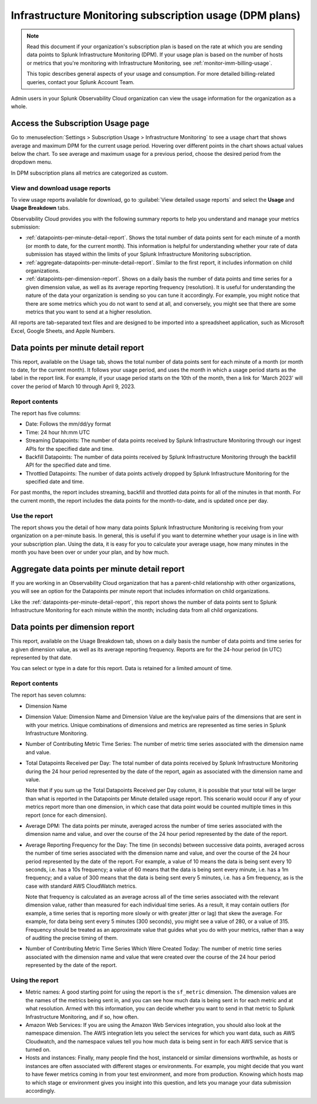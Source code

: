 .. _dpm-usage:

**********************************************************************************
Infrastructure Monitoring subscription usage (DPM plans)
**********************************************************************************

.. meta::
      :description: Monitor Splunk Infrastructure Monitoring subscription usage for DPM plans. 

.. note:: Read this document if your organization's subscription plan is based on the rate at which you are sending data points to Splunk Infrastructure Monitoring (DPM). If your usage plan is based on the number of hosts or metrics that you're monitoring with Infrastructure Monitoring, see :ref:`monitor-imm-billing-usage`.

   This topic describes general aspects of your usage and consumption. For more detailed billing-related queries, contact your Splunk Account Team. 

Admin users in your Splunk Observability Cloud organization can view the usage information for the organization as a whole. 

.. _dpm-using-page:
.. _dpm-usage-report:

Access the Subscription Usage page
=============================================================================

Go to :menuselection:`Settings > Subscription Usage > Infrastructure Monitoring` to see a usage chart that shows average and maximum DPM for the current usage period. Hovering over different points in the chart shows actual values below the chart. To see average and maximum usage for a previous period, choose the desired period from the dropdown menu.

.. image:: /_images/admin/dpm-usage-max.png
      :alt: Maximum usage chart for the usage period from Nov 1 - Dec 1
      :width: 85%

In DPM subscription plans all metrics are categorized as custom. 

View and download usage reports
-------------------------------------------------------------------

To view usage reports available for download, go to :guilabel:`View detailed usage reports` and select the :strong:`Usage` and :strong:`Usage Breakdown` tabs.

.. image:: /_images/admin/dpm-report-tab.png
      :width: 85%

Observability Cloud provides you with the following summary reports to help you understand and manage your metrics submission:

- :ref:`datapoints-per-minute-detail-report`. Shows the total number of data points sent for each minute of a month (or month to date, for the current month). This information is helpful for understanding whether your rate of data submission has stayed within the limits of your Splunk Infrastructure Monitoring subscription.

- :ref:`aggregate-datapoints-per-minute-detail-report`. Similar to the first report, it includes information on child organizations.

-  :ref:`datapoints-per-dimension-report`. Shows on a daily basis the number of data points and time series for a given dimension value, as well as its average reporting frequency (resolution). It is useful for understanding the nature of the data your organization is sending so you can tune it accordingly. For example, you might notice that there are some metrics which you do not want to send at all, and conversely, you might see that there are some metrics that you want to send at a higher resolution.

All reports are tab-separated text files and are designed to be imported into a spreadsheet application, such as Microsoft Excel, Google Sheets, and Apple Numbers.

.. _datapoints-per-minute-detail-report:

Data points per minute detail report
=============================================================================

This report, available on the Usage tab, shows the total number of data points sent for each minute of a month (or month to date, for the current month). It follows your usage period, and uses the month in which a usage period starts as the label in the report link. For example, if your usage period starts on the 10th of the month, then a link for 'March 2023' will cover the period of March 10 through April 9, 2023.

Report contents
-------------------------------------------------------------------

The report has five columns:

-  Date: Follows the mm/dd/yy format

-  Time: 24 hour hh:mm UTC

-  Streaming Datapoints: The number of data points received by Splunk Infrastructure Monitoring through our ingest APIs for the specified date and time. 

-  Backfill Datapoints: The number of data points received by Splunk Infrastructure Monitoring through the backfill API for the specified date and time.

-  Throttled Datapoints: The number of data points actively dropped by Splunk Infrastructure Monitoring for the specified date and time.

For past months, the report includes streaming, backfill and throttled data points for all of the minutes in that month. For the current month, the report includes the data points for the month-to-date, and is updated once per day.

Use the report
-------------------------------------------------------------------

The report shows you the detail of how many data points Splunk Infrastructure Monitoring is receiving from your organization on a per-minute basis. In general, this is useful if you want to determine whether your usage is in line with your subscription plan. Using the data, it is easy for you to calculate your average usage, how many minutes in the month you have been over or under your plan, and by how much.

.. _aggregate-datapoints-per-minute-detail-report:

Aggregate data points per minute detail report
=============================================================================

If you are working in an Observability Cloud organization that has a parent-child relationship with other organizations, you will see an option for the Datapoints per minute report that includes information on child organizations. 

Like the :ref:`datapoints-per-minute-detail-report`, this report shows the number of data points sent to Splunk Infrastructure Monitoring for each minute within the month; including data from all child organizations.

.. _datapoints-per-dimension-report:

Data points per dimension report
=============================================================================

This report, available on the Usage Breakdown tab, shows on a daily basis the number of data points and time series for a given dimension value, as well as its average reporting frequency. Reports are for the 24-hour period (in UTC) represented by that date.

You can select or type in a date for this report. Data is retained for a limited amount of time.

Report contents
-------------------------------------------------------------------

The report has seven columns:

-  Dimension Name

-  Dimension Value: Dimension Name and Dimension Value are the key/value pairs of the dimensions that are sent in with your metrics. Unique combinations of dimensions and metrics are represented as time series in Splunk Infrastructure Monitoring.

-  Number of Contributing Metric Time Series: The number of metric time series associated with the dimension name and value.

-  Total Datapoints Received per Day: The total number of data points received by Splunk Infrastructure Monitoring during the 24 hour period represented by the date of the report, again as associated with the dimension name and value.

   Note that if you sum up the Total Datapoints Received per Day column, it is possible that your total will be larger than what is reported in the Datapoints per Minute detailed usage report. This scenario would occur if any of your metrics report more than one dimension, in which case that data point would be counted multiple times in this report (once for each dimension).

-  Average DPM: The data points per minute, averaged across the number of time series associated with the dimension name and value, and over the course of the 24 hour period represented by the date of the report.

-  Average Reporting Frequency for the Day: The time (in seconds) between successive data points, averaged across the number of time series associated with the dimension name and value, and over the course of the 24 hour period represented by the date of the report. For example, a value of 10 means the data is being sent every 10 seconds, i.e. has a 10s frequency; a value of 60 means that the data is being sent every minute, i.e. has a 1m frequency; and a value of 300 means that the data is being sent every 5 minutes, i.e. has a 5m frequency, as is the case with standard AWS CloudWatch metrics.

   Note that frequency is calculated as an average across all of the time series associated with the relevant dimension value, rather than measured for each individual time series. As a result, it may contain outliers (for example, a time series that is reporting more slowly or with greater jitter or lag) that skew the average. For example, for data being sent every 5 minutes (300 seconds), you might see a value of 280, or a value of 315. Frequency should be treated as an approximate value that guides what you do with your metrics, rather than a way of auditing the precise timing of them.

-  Number of Contributing Metric Time Series Which Were Created Today: The number of metric time series associated with the dimension name and value that were created over the course of the 24 hour period represented by the date of the report.

Using the report
-------------------------------------------------------------------

-  Metric names: A good starting point for using the report is the ``sf_metric`` dimension. The dimension values are the names of the metrics being sent in, and you can see how much data is being sent in for each metric and at what resolution. Armed with this information, you can decide whether you want to send in that metric to Splunk Infrastructure Monitoring, and if so, how often.

-  Amazon Web Services: If you are using the Amazon Web Services integration, you should also look at the namespace dimension. The AWS integration lets you select the services for which you want data, such as AWS Cloudwatch, and the namespace values tell you how much data is being sent in for each AWS service that is turned on.

-  Hosts and instances: Finally, many people find the host, instanceId or similar dimensions worthwhile, as hosts or instances are often associated with different stages or environments. For example, you might decide that you want to have fewer metrics coming in from your test environment, and more from production. Knowing which hosts map to which stage or environment gives you insight into this question, and lets you manage your data submission accordingly.



